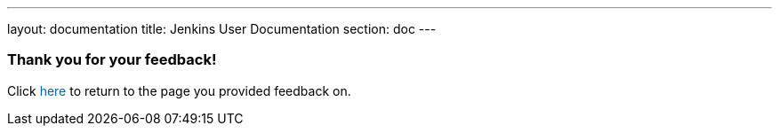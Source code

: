 ---
layout: documentation
title: Jenkins User Documentation
section: doc
---

////
This feedback form was prepared from a Google Form, based on the techniques in
the following documentation sources:
https://codepen.io/learningcode/post/customize-a-google-form-for-your-website,
http://mrhaki.blogspot.com.au/2014/06/awesome-asciidoc-include-raw-html.html and
http://www.freshtechtips.com/2013/05/custom-google-drive-contact-form.html
////

++++
<script>
  function origUrl() {
    location.replace(localStorage.getItem("originalUrl"));
  }
</script>

<style>
  #link {
    color: #069;
  }
  #link:hover {
    text-decoration: underline;
    cursor: pointer;
  }
</style>

<p/>

<h3>Thank you for your feedback!</h3>

<p/>
<p/>
<p/>

<p>Click <span id="link" onclick="origUrl()">here</span> to return to
the page you provided feedback on.</p>
++++
